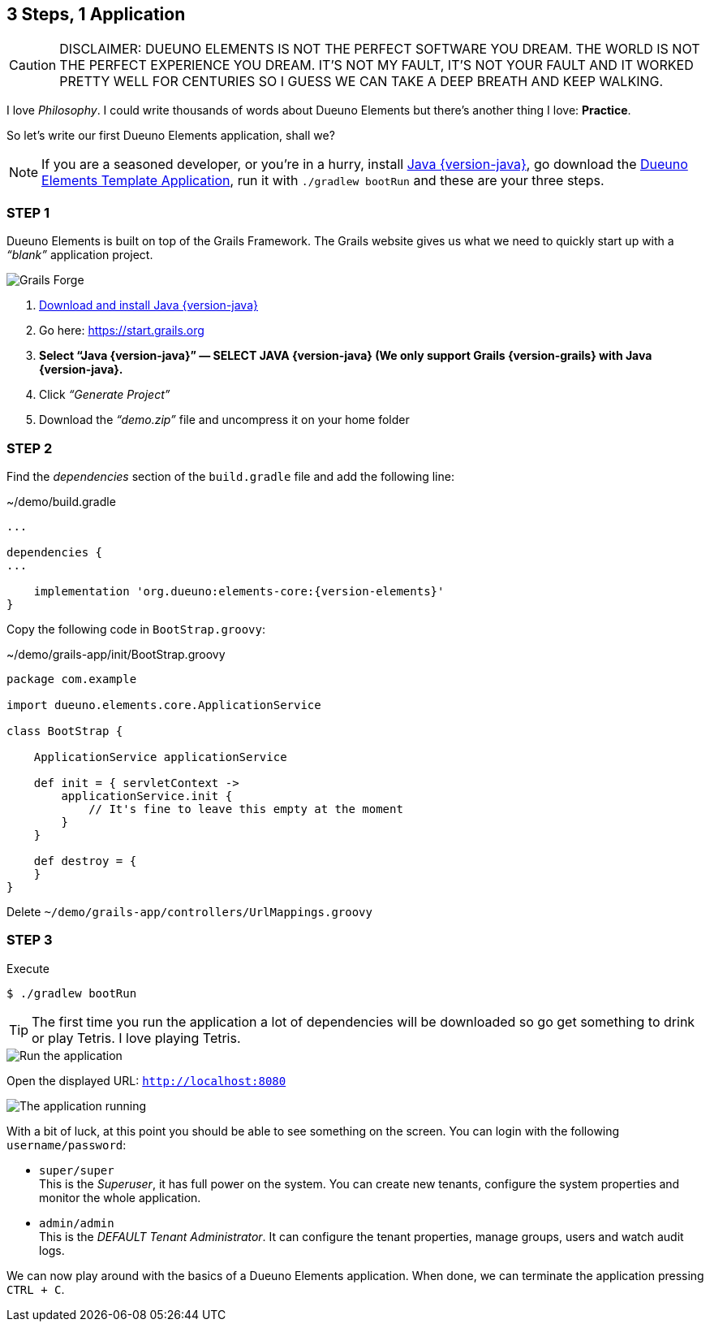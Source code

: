 
== 3 Steps, 1 Application

CAUTION: DISCLAIMER: DUEUNO ELEMENTS IS NOT THE PERFECT SOFTWARE YOU DREAM. THE WORLD IS NOT THE PERFECT EXPERIENCE YOU DREAM. IT’S NOT MY FAULT, IT’S NOT YOUR FAULT AND IT WORKED PRETTY WELL FOR CENTURIES SO I GUESS WE CAN TAKE A DEEP BREATH AND KEEP WALKING.

I love _Philosophy_. I could write thousands of words about Dueuno Elements but there’s another thing I love: *Practice*.

So let’s write our first Dueuno Elements application, shall we?

NOTE: If you are a seasoned developer, or you’re in a hurry, install https://www.oracle.com/java/technologies/downloads/?er=221886#java{version-java}[Java {version-java}, window=_blank], go download the https://github.com/dueuno-projects/dueuno-app-template[Dueuno Elements Template Application, window=_blank], run it with `./gradlew bootRun` and these are your three steps.

=== STEP 1

Dueuno Elements is built on top of the Grails Framework. The Grails website gives us what we need to quickly start up with a _“blank”_ application project.

image::images/chapter-2/image-1.webp[Grails Forge]

. https://www.oracle.com/java/technologies/downloads/?er=221886#java{version-java}[Download and install Java {version-java}, window=_blank]
. Go here: https://start.grails.org[https://start.grails.org, window=_blank]
. *Select “Java {version-java}” — SELECT JAVA {version-java} (We only support Grails {version-grails} with Java {version-java}.*
. Click _“Generate Project”_
. Download the _“demo.zip”_ file and uncompress it on your home folder

=== STEP 2

Find the _dependencies_ section of the `build.gradle` file and add the following line:

.~/demo/build.gradle
[source,groovy,subs="attributes+"]
----
...

dependencies {
...

    implementation 'org.dueuno:elements-core:{version-elements}'
}
----

Copy the following code in `BootStrap.groovy`:

.~/demo/grails-app/init/BootStrap.groovy
[source,groovy,subs="attributes+"]
----
package com.example

import dueuno.elements.core.ApplicationService

class BootStrap {

    ApplicationService applicationService

    def init = { servletContext ->
        applicationService.init {
            // It's fine to leave this empty at the moment
        }
    }

    def destroy = {
    }
}
----

Delete `~/demo/grails-app/controllers/UrlMappings.groovy`

=== STEP 3

.Execute
[source,console,subs="attributes+"]
----
$ ./gradlew bootRun
----

TIP: The first time you run the application a lot of dependencies will be downloaded so go get something to drink or play Tetris. I love playing Tetris.

image::images/chapter-2/image-2.webp[Run the application]

Open the displayed URL: `http://localhost:8080[http://localhost:8080, window=_blank]`

image::images/chapter-2/image-3.webp[The application running]

With a bit of luck, at this point you should be able to see something on the screen. You can login with the following `username/password`:

- `super/super` +
This is the _Superuser_, it has full power on the system. You can create new tenants, configure the system properties and monitor the whole application.

- `admin/admin` +
This is the _DEFAULT Tenant Administrator_. It can configure the tenant properties, manage groups, users and watch audit logs.

We can now play around with the basics of a Dueuno Elements application. When done, we can terminate the application pressing `CTRL + C`.

